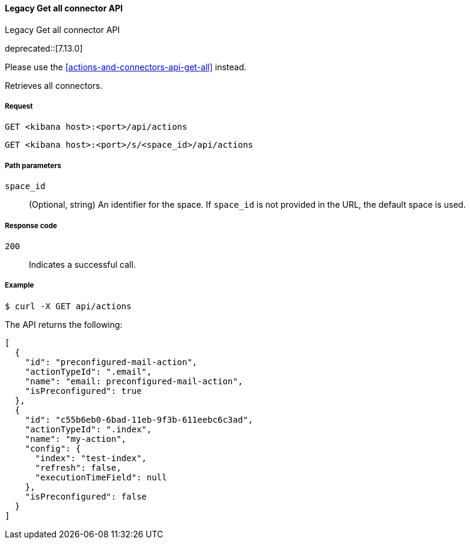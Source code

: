 [[actions-and-connectors-legacy-api-get-all]]
==== Legacy Get all connector API
++++
<titleabbrev>Legacy Get all connector API</titleabbrev>
++++

deprecated::[7.13.0]

Please use the <<actions-and-connectors-api-get-all>> instead.

Retrieves all connectors.

[[actions-and-connectors-legacy-api-get-all-request]]
===== Request

`GET <kibana host>:<port>/api/actions`

`GET <kibana host>:<port>/s/<space_id>/api/actions`

[[actions-and-connectors-legacy-api-get-all-path-params]]
===== Path parameters

`space_id`::
  (Optional, string) An identifier for the space. If `space_id` is not provided in the URL, the default space is used.

[[actions-and-connectors-legacy-api-get-all-codes]]
===== Response code

`200`::
    Indicates a successful call.

[[actions-and-connectors-legacy-api-get-all-example]]
===== Example

[source,sh]
--------------------------------------------------
$ curl -X GET api/actions
--------------------------------------------------
// KIBANA

The API returns the following:

[source,sh]
--------------------------------------------------
[
  {
    "id": "preconfigured-mail-action",
    "actionTypeId": ".email",
    "name": "email: preconfigured-mail-action",
    "isPreconfigured": true
  },
  {
    "id": "c55b6eb0-6bad-11eb-9f3b-611eebc6c3ad",
    "actionTypeId": ".index",
    "name": "my-action",
    "config": {
      "index": "test-index",
      "refresh": false,
      "executionTimeField": null
    },
    "isPreconfigured": false
  }
]
--------------------------------------------------
